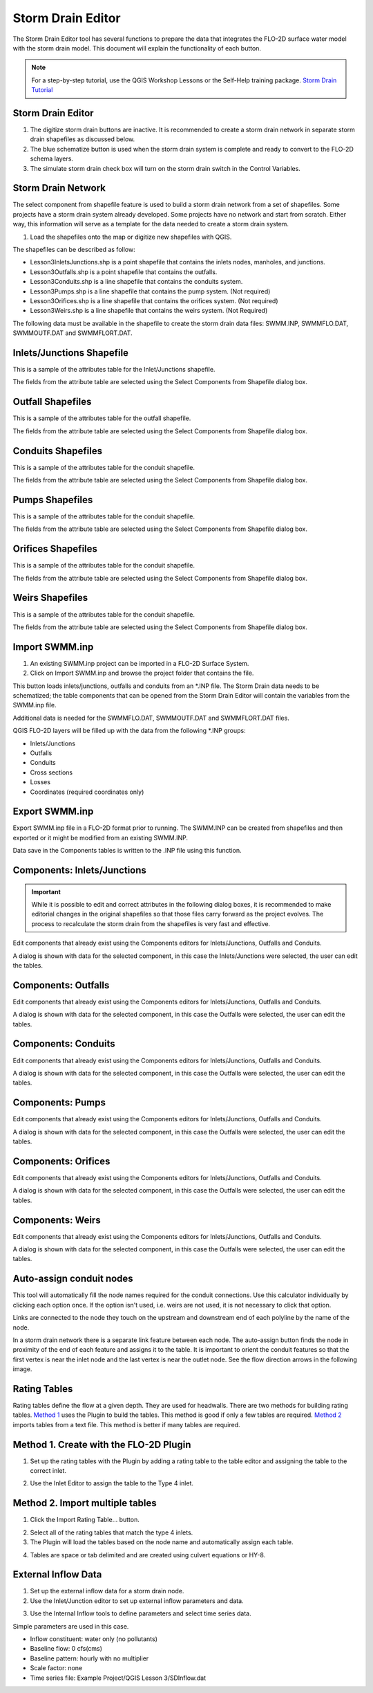 Storm Drain Editor
==================

The Storm Drain Editor tool has several functions to prepare the data that integrates the FLO-2D surface water model
with the storm drain model.  This document will explain the functionality of each button.

.. image:: ../../img/Storm-Drain/Storm002.png

.. note:: For a step-by-step tutorial, use the QGIS Workshop Lessons or the Self-Help training package.
          `Storm Drain Tutorial <https://documentation.flo-2d.com/Workshops/Lesson%203.html>`_

Storm Drain Editor
-------------------

1. The digitize storm drain buttons are inactive.
   It is recommended to create a storm drain network in separate storm drain shapefiles as discussed below.

2. The blue schematize button
   is used when the storm drain system is complete and ready to convert to the FLO-2D schema layers.

3. The simulate storm drain
   check box will turn on the storm drain switch in the Control Variables.

.. image:: ../../img/Storm-Drain/Storm003.png

Storm Drain Network
-------------------

The select component from shapefile feature is used to build a storm drain network from a set of shapefiles.
Some projects have a storm drain system already developed.
Some projects have no network and start from scratch.
Either way, this information will serve as a template for the data needed to create a storm drain system.

1. Load the shapefiles
   onto the map or digitize new shapefiles with QGIS.

.. image:: ../../img/Storm-Drain/Storm004.png

The shapefiles can be described as follow:

-  Lesson3InletsJunctions.shp is a point shapefile that contains the inlets nodes, manholes, and junctions.
-  Lesson3Outfalls.shp is a point shapefile that contains the outfalls.
-  Lesson3Conduits.shp is a line shapefile that contains the conduits system.
-  Lesson3Pumps.shp is a line shapefile that contains the pump system. (Not required)
-  Lesson3Orifices.shp is a line shapefile that contains the orifices system. (Not required)
-  Lesson3Weirs.shp is a line shapefile that contains the weirs system. (Not Required)

The following data must be available in the shapefile to create the storm drain data
files: SWMM.INP, SWMMFLO.DAT, SWMMOUTF.DAT and SWMMFLORT.DAT.

.. image:: ../../img/Storm-Drain/Storm005a.png

.. image:: ../../img/Storm-Drain/Storm005b.png

.. image:: ../../img/Storm-Drain/Storm005c.png

.. image:: ../../img/Storm-Drain/Storm005d.png

.. image:: ../../img/Storm-Drain/Storm005e.png

.. image:: ../../img/Storm-Drain/Storm005f.png

Inlets/Junctions Shapefile
--------------------------

This is a sample of the attributes table for the Inlet/Junctions shapefile.

.. image:: ../../img/Storm-Drain/Storm007.png

The fields from the attribute table are selected using the Select Components from Shapefile dialog box.

.. image:: ../../img/Storm-Drain/Storm008.png

.. image:: ../../img/Storm-Drain/Storm009.png

Outfall Shapefiles
------------------

This is a sample of the attributes table for the outfall shapefile.

.. image:: ../../img/Storm-Drain/Storm012.png

The fields from the attribute table are selected using the Select Components from Shapefile dialog box.

.. image:: ../../img/Storm-Drain/Storm008.png

.. image:: ../../img/Storm-Drain/Storm009a.png

Conduits Shapefiles
-------------------

This is a sample of the attributes table for the conduit shapefile.

.. image:: ../../img/Storm-Drain/Storm010.png

The fields from the attribute table are selected using the Select Components from Shapefile dialog box.

.. image:: ../../img/Storm-Drain/Storm008.png

.. image:: ../../img/Storm-Drain/Storm009b.png

Pumps Shapefiles
-------------------

This is a sample of the attributes table for the conduit shapefile.

.. image:: ../../img/Storm-Drain/Storm010a.png

The fields from the attribute table are selected using the Select Components from Shapefile dialog box.

.. image:: ../../img/Storm-Drain/Storm008.png

.. image:: ../../img/Storm-Drain/Storm009c.png

Orifices Shapefiles
-------------------

This is a sample of the attributes table for the conduit shapefile.

.. image:: ../../img/Storm-Drain/Storm010b.png

The fields from the attribute table are selected using the Select Components from Shapefile dialog box.

.. image:: ../../img/Storm-Drain/Storm008.png

.. image:: ../../img/Storm-Drain/Storm009d.png

Weirs Shapefiles
-------------------

This is a sample of the attributes table for the conduit shapefile.

.. image:: ../../img/Storm-Drain/Storm010c.png

The fields from the attribute table are selected using the Select Components from Shapefile dialog box.

.. image:: ../../img/Storm-Drain/Storm008.png

.. image:: ../../img/Storm-Drain/Storm009e.png


Import SWMM.inp
---------------

1. An existing SWMM.inp project can be imported in a FLO-2D Surface System.

2. Click on Import SWMM.inp and browse the project folder that contains the file.

.. image:: ../../img/Storm-Drain/Storm014.png

This button loads inlets/junctions, outfalls and conduits from an \*.INP file.
The Storm Drain data needs to be schematized; the table components that can be opened from the Storm Drain Editor will
contain the variables from the SWMM.inp file.

Additional data is needed for the SWMMFLO.DAT, SWMMOUTF.DAT and SWMMFLORT.DAT files.

QGIS FLO-2D layers will be filled up with the data from the following \*.INP groups:

-  Inlets/Junctions

-  Outfalls

-  Conduits

-  Cross sections

-  Losses

-  Coordinates (required coordinates only)

Export SWMM.inp
---------------

Export SWMM.inp file in a FLO-2D format prior to running.
The SWMM.INP can be created from shapefiles and then exported or it might be modified from an existing SWMM.INP.

.. image:: ../../img/Storm-Drain/Storm015.png

Data save in the Components tables is written to the .INP file using this function.

Components: Inlets/Junctions
----------------------------

.. important:: While it is possible to edit and correct attributes in the following dialog boxes, it is
          recommended to make editorial changes in the original shapefiles so that those files carry forward as the
          project evolves.  The process to recalculate the storm drain from the shapefiles is very fast and effective.

Edit components that already exist using the Components editors for Inlets/Junctions, Outfalls and Conduits.

.. image:: ../../img/Storm-Drain/Storm016.png

A dialog is shown with data for the selected component, in this case the Inlets/Junctions were selected, the user can edit the tables.

.. image:: ../../img/Storm-Drain/Storm017.png

Components: Outfalls
--------------------

Edit components that already exist using the Components editors for Inlets/Junctions, Outfalls and Conduits.

.. image:: ../../img/Storm-Drain/Storm018.png

A dialog is shown with data for the selected component, in this case the Outfalls were selected, the user can edit the tables.

.. image:: ../../img/Storm-Drain/Storm019.png

Components: Conduits
--------------------

Edit components that already exist using the Components editors for Inlets/Junctions, Outfalls and Conduits.

.. image:: ../../img/Storm-Drain/Storm020.png

A dialog is shown with data for the selected component, in this case the Outfalls were selected, the user can edit the tables.

.. image:: ../../img/Storm-Drain/Storm021.png

Components: Pumps
--------------------

Edit components that already exist using the Components editors for Inlets/Junctions, Outfalls and Conduits.

.. image:: ../../img/Storm-Drain/Storm020a.png

A dialog is shown with data for the selected component, in this case the Outfalls were selected, the user can edit the tables.

.. image:: ../../img/Storm-Drain/Storm021a.png

Components: Orifices
--------------------

Edit components that already exist using the Components editors for Inlets/Junctions, Outfalls and Conduits.

.. image:: ../../img/Storm-Drain/Storm020b.png

A dialog is shown with data for the selected component, in this case the Outfalls were selected, the user can edit the tables.

.. image:: ../../img/Storm-Drain/Storm021b.png

Components: Weirs
-----------------

Edit components that already exist using the Components editors for Inlets/Junctions, Outfalls and Conduits.

.. image:: ../../img/Storm-Drain/Storm020c.png

A dialog is shown with data for the selected component, in this case the Outfalls were selected, the user can edit the tables.

.. image:: ../../img/Storm-Drain/Storm021c.png

Auto-assign conduit nodes
-------------------------

This tool will automatically fill the node names required for the conduit connections.  Use this calculator individually
by clicking each option once.  If the option isn't used, i.e. weirs are not used, it is not necessary to click that option.

.. image:: ../../img/Storm-Drain/Storm022.png

Links are connected to the node they touch on the upstream and downstream end of each polyline by the name of the node.

.. image:: ../../img/Storm-Drain/Storm023.png

In a storm drain network there is a separate link feature between each node.
The auto-assign button finds the node in proximity of the end of each feature and assigns it to the table.
It is important to orient the conduit features so that the first vertex is near the inlet node and the last vertex is near the outlet node.
See the flow direction arrows in the following image.

.. image:: ../../img/Storm-Drain/Storm024.png

Rating Tables
-------------

Rating tables define the flow at a given depth.
They are used for headwalls.
There are two methods for building rating tables.
`Method 1 <#method-1.-create-with-the-flo-2d-plugin>`__ uses the Plugin to build the tables.
This method is good if only a few tables are required.
`Method 2 <#method-2.-import-multiple-tables>`__ imports tables from a text file.
This method is better if many tables are required.

Method 1. Create with the FLO-2D Plugin
----------------------------------------

1. Set up the rating
   tables with the Plugin by adding a rating table to the table editor and assigning the table to the correct inlet.

.. image:: ../../img/Storm-Drain/Storm025.png

2. Use the Inlet Editor to
   assign the table to the Type 4 inlet.

.. image:: ../../img/Storm-Drain/Storm026.png

Method 2. Import multiple tables
------------------------------------

1. Click the
   Import Rating Table… button.

.. image:: ../../img/Storm-Drain/Storm027.png

2. Select all of the rating
   tables that match the type 4 inlets.

3. The Plugin will load the tables
   based on the node name and automatically assign each table.

.. image:: ../../img/Storm-Drain/Storm028.png

4. Tables are space or tab delimited
   and are created using culvert equations or HY-8.

.. image:: ../../img/Storm-Drain/Storm029.png

External Inflow Data
--------------------

1. Set up the external inflow data for a storm drain node.

2. Use the Inlet/Junction editor to set up external inflow parameters and data.

.. image:: ../../img/Storm-Drain/Storm030.png

3. Use the Internal Inflow tools to define parameters and select time series data.

Simple parameters are used in this case.

-  Inflow constituent: water only (no pollutants)

-  Baseline flow: 0 cfs(cms)

-  Baseline pattern: hourly with no multiplier

-  Scale factor: none

-  Time series file: Example Project/QGIS Lesson 3/SDInflow.dat

.. image:: ../../img/Storm-Drain/Storm031.png
